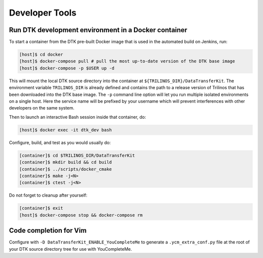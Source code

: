 Developer Tools
===============

Run DTK development environment in a Docker container
-----------------------------------------------------

To start a container from the DTK pre-built Docker image that is used in the
automated build on Jenkins, run:

.. code:: bash

    [host]$ cd docker
    [host]$ docker-compose pull # pull the most up-to-date version of the DTK base image
    [host]$ docker-compose -p $USER up -d

This will mount the local DTK source directory into the container at
``${TRILINOS_DIR}/DataTransferKit``.  The environment variable ``TRILINOS_DIR``
is already defined and contains the path to a release version of Trilinos that
has been downloaded into the DTK base image.  The ``-p`` command line option
will let you run multiple isolated environments on a single host.  Here the
service name will be prefixed by your username which will prevent interferences
with other developers on the same system.

Then to launch an interactive Bash session inside that container, do:

.. code:: bash

    [host]$ docker exec -it dtk_dev bash

Configure, build, and test as you would usually do:

.. code::

    [container]$ cd $TRILINOS_DIR/DataTransferKit
    [container]$ mkdir build && cd build
    [container]$ ../scripts/docker_cmake
    [container]$ make -j<N>
    [container]$ ctest -j<N>

Do not forget to cleanup after yourself:

.. code:: bash

    [container]$ exit
    [host]$ docker-compose stop && docker-compose rm


Code completion for Vim
-----------------------
Configure with ``-D DataTransferKit_ENABLE_YouCompleteMe`` to generate a
``.ycm_extra_conf.py`` file at the root of your DTK source directory tree for
use with YouCompleteMe.
